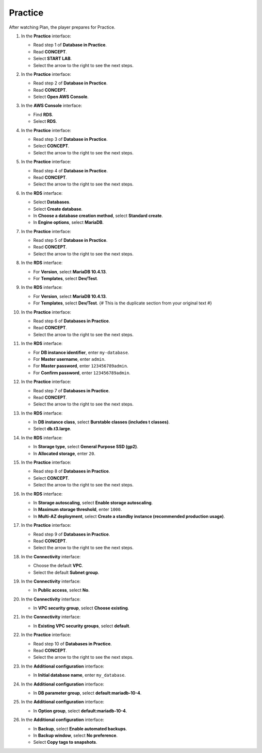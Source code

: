 .. _a7_practice:

========
Practice
========

After watching Plan, the player prepares for Practice.

#. In the **Practice** interface:

   * Read step 1 of **Database in Practice**.
   * Read **CONCEPT**.
   * Select **START LAB**.
   * Select the arrow to the right to see the next steps.

   .. image:: static/A7PR01.png
      :alt: Practice interface showing step 1, concept, start lab, and next arrow.
      :align: center
      :width: 600px
      :target: https://000300.awsstudygroup.com/7-database/7.3-practice/ {# Replace with actual URL #}

#. In the **Practice** interface:

   * Read step 2 of **Database in Practice**.
   * Read **CONCEPT**.
   * Select **Open AWS Console**.

   .. image:: static/A7PR02.png
      :alt: Practice interface showing step 2, concept, and Open AWS Console button.
      :align: center
      :width: 600px
      :target: https://000300.awsstudygroup.com/7-database/7.3-practice/ {# Replace with actual URL #}

#. In the **AWS Console** interface:

   * Find **RDS**.
   * Select **RDS**.

   .. image:: static/A7PR03.png
      :alt: AWS console showing RDS service.
      :align: center
      :width: 600px
      :target: https://000300.awsstudygroup.com/7-database/7.3-practice/ {# Replace with actual URL #}

#. In the **Practice** interface:

   * Read step 3 of **Database in Practice**.
   * Select **CONCEPT**.
   * Select the arrow to the right to see the next steps.

   .. image:: static/A7PR04.png
      :alt: Practice interface showing step 3, concept, and next arrow.
      :align: center
      :width: 600px
      :target: https://000300.awsstudygroup.com/7-database/7.3-practice/ {# Replace with actual URL #}

#. In the **Practice** interface:

   * Read step 4 of **Database in Practice**.
   * Read **CONCEPT**.
   * Select the arrow to the right to see the next steps.

   .. image:: static/A7PR05.png
      :alt: Practice interface showing step 4, concept, and next arrow.
      :align: center
      :width: 600px
      :target: https://000300.awsstudygroup.com/7-database/7.3-practice/ {# Replace with actual URL #}

#. In the **RDS** interface:

   * Select **Databases**.
   * Select **Create database**.
   * In **Choose a database creation method**, select **Standard create**.
   * In **Engine options**, select **MariaDB**.

   .. image:: static/A7PR06.png
      :alt: RDS dashboard showing create database options.
      :align: center
      :width: 600px
      :target: https://000300.awsstudygroup.com/7-database/7.3-practice/ {# Replace with actual URL #}

#. In the **Practice** interface:

   * Read step 5 of **Database in Practice**.
   * Read **CONCEPT**.
   * Select the arrow to the right to see the next steps.

   .. image:: static/A7PR07.png
      :alt: Practice interface showing step 5, concept, and next arrow.
      :align: center
      :width: 600px
      :target: https://000300.awsstudygroup.com/7-database/7.3-practice/ {# Replace with actual URL #}

#. In the **RDS** interface:

   * For **Version**, select **MariaDB 10.4.13**.
   * For **Templates**, select **Dev/Test**.

   .. image:: static/A7PR08.png
      :alt: RDS configuration showing version and template selection (first instance).
      :align: center
      :width: 600px
      :target: https://000300.awsstudygroup.com/7-database/7.3-practice/ {# Replace with actual URL #}

#. In the **RDS** interface:

   * For **Version**, select **MariaDB 10.4.13**.
   * For **Templates**, select **Dev/Test**. {# This is the duplicate section from your original text #}

   .. image:: static/A7PR09.png
      :alt: RDS configuration showing version and template selection (second instance).
      :align: center
      :width: 600px
      :target: https://000300.awsstudygroup.com/7-database/7.3-practice/ {# Replace with actual URL #}

#. In the **Practice** interface:

   * Read step 6 of **Databases in Practice**.
   * Read **CONCEPT**.
   * Select the arrow to the right to see the next steps.

   .. image:: static/A7PR10.png
      :alt: Practice interface showing step 6, concept, and next arrow.
      :align: center
      :width: 600px
      :target: https://000300.awsstudygroup.com/7-database/7.3-practice/ {# Replace with actual URL #}

#. In the **RDS** interface:

   * For **DB instance identifier**, enter ``my-database``.
   * For **Master username**, enter ``admin``.
   * For **Master password**, enter ``123456789admin``.
   * For **Confirm password**, enter ``123456789admin``.

   .. image:: static/A7PR11.png
      :alt: RDS configuration showing instance identifier and credentials.
      :align: center
      :width: 600px
      :target: https://000300.awsstudygroup.com/7-database/7.3-practice/ {# Replace with actual URL #}

#. In the **Practice** interface:

   * Read step 7 of **Databases in Practice**.
   * Read **CONCEPT**.
   * Select the arrow to the right to see the next steps.

   .. image:: static/A7PR12.png
      :alt: Practice interface showing step 7, concept, and next arrow.
      :align: center
      :width: 600px
      :target: https://000300.awsstudygroup.com/7-database/7.3-practice/ {# Replace with actual URL #}

#. In the **RDS** interface:

   * In **DB instance class**, select **Burstable classes (includes t classes)**.
   * Select **db.t3.large**.

   .. image:: static/A7PR13.png
      :alt: RDS configuration showing instance class selection.
      :align: center
      :width: 600px
      :target: https://000300.awsstudygroup.com/7-database/7.3-practice/ {# Replace with actual URL #}

#. In the **RDS** interface:

   * In **Storage type**, select **General Purpose SSD (gp2)**.
   * In **Allocated storage**, enter ``20``.

   .. image:: static/A7PR14.png
      :alt: RDS configuration showing storage settings.
      :align: center
      :width: 600px
      :target: https://000300.awsstudygroup.com/7-database/7.3-practice/ {# Replace with actual URL #}

#. In the **Practice** interface:

   * Read step 8 of **Databases in Practice**.
   * Select **CONCEPT**.
   * Select the arrow to the right to see the next steps.

   .. image:: static/A7PR15.png
      :alt: Practice interface showing step 8, concept, and next arrow.
      :align: center
      :width: 600px
      :target: https://000300.awsstudygroup.com/7-database/7.3-practice/ {# Replace with actual URL #}

#. In the **RDS** interface:

   * In **Storage autoscaling**, select **Enable storage autoscaling**.
   * In **Maximum storage threshold**, enter ``1000``.
   * In **Multi-AZ deployment**, select **Create a standby instance (recommended production usage)**.

   .. image:: static/A7PR16.png
      :alt: RDS configuration showing storage autoscaling and Multi-AZ.
      :align: center
      :width: 600px
      :target: https://000300.awsstudygroup.com/7-database/7.3-practice/ {# Replace with actual URL #}

#. In the **Practice** interface:

   * Read step 9 of **Databases in Practice**.
   * Read **CONCEPT**.
   * Select the arrow to the right to see the next steps.

   .. image:: static/A7PR17.png
      :alt: Practice interface showing step 9, concept, and next arrow.
      :align: center
      :width: 600px
      :target: https://000300.awsstudygroup.com/7-database/7.3-practice/ {# Replace with actual URL #}

#. In the **Connectivity** interface:

   * Choose the default **VPC**.
   * Select the default **Subnet group**.

   .. image:: static/A7PR18.png
      :alt: RDS configuration showing VPC and Subnet group selection.
      :align: center
      :width: 600px
      :target: https://000300.awsstudygroup.com/7-database/7.3-practice/ {# Replace with actual URL #}

#. In the **Connectivity** interface:

   * In **Public access**, select **No**.

   .. image:: static/A7PR19.png
      :alt: RDS configuration showing Public access setting.
      :align: center
      :width: 600px
      :target: https://000300.awsstudygroup.com/7-database/7.3-practice/ {# Replace with actual URL #}

#. In the **Connectivity** interface:

   * In **VPC security group**, select **Choose existing**.

   .. image:: static/A7PR20.png
      :alt: RDS configuration showing VPC security group selection.
      :align: center
      :width: 600px
      :target: https://000300.awsstudygroup.com/7-database/7.3-practice/ {# Replace with actual URL #}

#. In the **Connectivity** interface:

   * In **Existing VPC security groups**, select **default**.

   .. image:: static/A7PR21.png
      :alt: RDS configuration showing existing default security group selection.
      :align: center
      :width: 600px
      :target: https://000300.awsstudygroup.com/7-database/7.3-practice/ {# Replace with actual URL #}

#. In the **Practice** interface:

   * Read step 10 of **Databases in Practice**.
   * Read **CONCEPT**.
   * Select the arrow to the right to see the next steps.

   .. image:: static/A7PR22.png
      :alt: Practice interface showing step 10, concept, and next arrow.
      :align: center
      :width: 600px
      :target: https://000300.awsstudygroup.com/7-database/7.3-practice/ {# Replace with actual URL #}

#. In the **Additional configuration** interface:

   * In **Initial database name**, enter ``my_database``.

   .. image:: static/A7PR23.png
      :alt: RDS configuration showing initial database name field.
      :align: center
      :width: 600px
      :target: https://000300.awsstudygroup.com/7-database/7.3-practice/ {# Replace with actual URL #}

#. In the **Additional configuration** interface:

   * In **DB parameter group**, select **default:mariadb-10-4**.

   .. image:: static/A7PR24.png
      :alt: RDS configuration showing DB parameter group selection.
      :align: center
      :width: 600px
      :target: https://000300.awsstudygroup.com/7-database/7.3-practice/ {# Replace with actual URL #}

#. In the **Additional configuration** interface:

   * In **Option group**, select **default:mariadb-10-4**.

   .. image:: static/A7PR25.png
      :alt: RDS configuration showing Option group selection.
      :align: center
      :width: 600px
      :target: https://000300.awsstudygroup.com/7-database/7.3-practice/ {# Replace with actual URL #}

#. In the **Additional configuration** interface:

   * In **Backup**, select **Enable automated backups**.
   * In **Backup window**, select **No preference**.
   * Select **Copy tags to snapshots**.

   .. image:: static/A7PR26.png
      :alt: RDS configuration showing backup settings.
      :align: center
      :width: 600px
      :target: https://000300.awsstudygroup.com/7-database/7.3-practice/ {# Replace with actual URL #}
